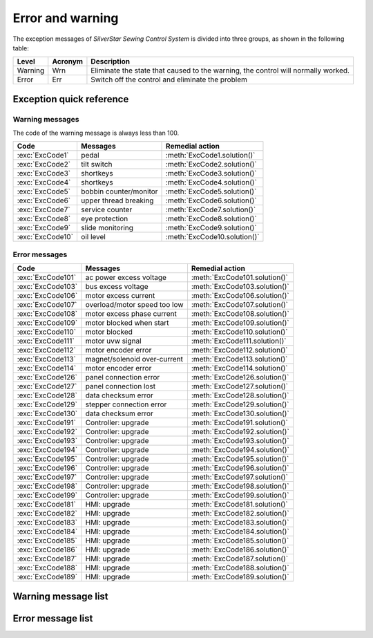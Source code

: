 .. _err_wrn_msg:

=================
Error and warning
=================

The exception messages of *SilverStar Sewing Control System* is divided 
into three groups, as shown in the following table:

=========== ======== ==================================================================================
Level       Acronym  Description
=========== ======== ==================================================================================
Warning     Wrn      Eliminate the state that caused to the warning, the control will normally worked. 
Error       Err      Switch off the control and eliminate the problem
=========== ======== ==================================================================================

Exception quick reference
=========================

Warning messages
----------------

The code of the warning message is always less than 100.

================= ============================= =============================
Code              Messages                      Remedial action
================= ============================= =============================
:exc:`ExcCode1`   pedal                         :meth:`ExcCode1.solution()`
:exc:`ExcCode2`   tilt switch                   :meth:`ExcCode2.solution()`
:exc:`ExcCode3`   shortkeys                     :meth:`ExcCode3.solution()`
:exc:`ExcCode4`   shortkeys                     :meth:`ExcCode4.solution()`
:exc:`ExcCode5`   bobbin counter/monitor        :meth:`ExcCode5.solution()`
:exc:`ExcCode6`   upper thread breaking         :meth:`ExcCode6.solution()`
:exc:`ExcCode7`   service counter               :meth:`ExcCode7.solution()`
:exc:`ExcCode8`   eye protection                :meth:`ExcCode8.solution()`
:exc:`ExcCode9`   slide monitoring              :meth:`ExcCode9.solution()`
:exc:`ExcCode10`  oil level                     :meth:`ExcCode10.solution()`
================= ============================= =============================

Error messages
--------------

================= ============================= =============================
Code              Messages                      Remedial action
================= ============================= =============================
:exc:`ExcCode101` ac power excess voltage       :meth:`ExcCode101.solution()`
:exc:`ExcCode103` bus excess voltage            :meth:`ExcCode103.solution()`
:exc:`ExcCode106` motor excess current          :meth:`ExcCode106.solution()`
:exc:`ExcCode107` overload/motor speed too low  :meth:`ExcCode107.solution()`
:exc:`ExcCode108` motor excess phase current    :meth:`ExcCode108.solution()`
:exc:`ExcCode109` motor blocked when start      :meth:`ExcCode109.solution()`
:exc:`ExcCode110` motor blocked                 :meth:`ExcCode110.solution()`
:exc:`ExcCode111` motor uvw signal              :meth:`ExcCode111.solution()`
:exc:`ExcCode112` motor encoder error           :meth:`ExcCode112.solution()`
:exc:`ExcCode113` magnet/solenoid over-current  :meth:`ExcCode113.solution()`
:exc:`ExcCode114` motor encoder error           :meth:`ExcCode114.solution()`
:exc:`ExcCode126` panel connection error        :meth:`ExcCode126.solution()`
:exc:`ExcCode127` panel connection lost         :meth:`ExcCode127.solution()`
:exc:`ExcCode128` data checksum error           :meth:`ExcCode128.solution()`
:exc:`ExcCode129` stepper connection error      :meth:`ExcCode129.solution()`
:exc:`ExcCode130` data checksum error           :meth:`ExcCode130.solution()`
:exc:`ExcCode191` Controller: upgrade           :meth:`ExcCode191.solution()`
:exc:`ExcCode192` Controller: upgrade           :meth:`ExcCode192.solution()`
:exc:`ExcCode193` Controller: upgrade           :meth:`ExcCode193.solution()`
:exc:`ExcCode194` Controller: upgrade           :meth:`ExcCode194.solution()`
:exc:`ExcCode195` Controller: upgrade           :meth:`ExcCode195.solution()`
:exc:`ExcCode196` Controller: upgrade           :meth:`ExcCode196.solution()`
:exc:`ExcCode197` Controller: upgrade           :meth:`ExcCode197.solution()`
:exc:`ExcCode198` Controller: upgrade           :meth:`ExcCode198.solution()`
:exc:`ExcCode199` Controller: upgrade           :meth:`ExcCode199.solution()`
:exc:`ExcCode181` HMI: upgrade                  :meth:`ExcCode181.solution()`
:exc:`ExcCode182` HMI: upgrade                  :meth:`ExcCode182.solution()`
:exc:`ExcCode183` HMI: upgrade                  :meth:`ExcCode183.solution()`
:exc:`ExcCode184` HMI: upgrade                  :meth:`ExcCode184.solution()`
:exc:`ExcCode185` HMI: upgrade                  :meth:`ExcCode185.solution()`
:exc:`ExcCode186` HMI: upgrade                  :meth:`ExcCode186.solution()`
:exc:`ExcCode187` HMI: upgrade                  :meth:`ExcCode187.solution()`
:exc:`ExcCode188` HMI: upgrade                  :meth:`ExcCode188.solution()`
:exc:`ExcCode189` HMI: upgrade                  :meth:`ExcCode189.solution()`
================= ============================= =============================

Warning message list
====================

.. exception:: ExcCode1

   Pedal warning

   .. method:: solution()

      The pedal must be released when switching on;
      The pedal type must be set correctly when using standing pedal;
      Replace the pedal.

.. exception:: ExcCode2

   Tilt switch warning
   
   .. method:: solution()  

      The warning will be cleared when the machine is back to the normal position;
      Check the tipping sensor on the machine  

.. exception:: ExcCode3 
   
   Shortkey warning
   
   .. method:: solution()

      The short key must be released when switching on

.. exception:: ExcCode4 
   
   Shortkey warning
   
   .. method:: solution()

      The short key must be released when switching on

.. exception:: ExcCode5 
   
   Bobbin counter warning
   
   .. method:: solution()

      Replace the bobbin, press back key to clear warning

.. exception:: ExcCode6 
   
   Upper thread breaking warning
   
   .. method:: solution()

      The upper thread is broken;
      Check the sensor of upper thread.

.. exception:: ExcCode7 
   
   Service counter warning
   
   .. method:: solution()

      Make a service maintenance, press back key to clear warning

.. exception:: ExcCode8 
   
   Eye protection monitoring
   
   .. method:: solution()

      Put eye protection cover plate back in place;
      Check the sensor of eye protection.

.. exception:: ExcCode9 
   
   Slide monitoring

   .. method:: solution()

      Close the hook cover plate;
      Check the sensor of slide monitoring;  

.. exception:: ExcCode10 
   
   Oil level warning

   .. method:: solution()

      Check oil

Error message list
==================

.. exception:: ExcCode101 
   
   AC power supply voltage is too high
   
   .. method:: solution()

      Check the ac voltage;
      Replace the controller.

.. exception:: ExcCode103 
   
   Bus voltage is too high
   
   .. method:: solution()

      Check the brake circuit, replace the brake resistor;
      Replace the controller.

.. exception:: ExcCode106 
   
   The bus current is too high
   
   .. method:: solution()

      Check the motor encoder connection;
      Check if the right :term:`MACHINE ID` is seted;
      Replace the controller;

.. exception:: ExcCode107 
   
   Overload, the speed of main motor is too low

   .. method:: solution()

      The shaft is blocked;
      The material is too thick.

.. exception:: ExcCode108 
   
   Overload, the current command of main motor exceeds the maximum value

   .. method:: solution()

      The shaft is blocked;
      The material is too thick.

.. exception:: ExcCode109 
   
   The main motor starts failed

   .. method:: solution()

      Restart the machine from where the sewing material is thinner;
      The shaft is blocked;
      The material is too thick.

.. exception:: ExcCode110
   
   The synchronizer signal is not detected
   
   .. method:: solution()

      Check the synchronizaer signal;
      The shaft is blocked;
      The material is too thick.

.. exception:: ExcCode111
   
   Motor UVW signal is abnormal

   .. method:: solution()

      Check the UVW signal;
      Replace motor encoder

.. exception:: ExcCode112
   
   The motor synchronization signal cannot be detected for a long time after 
   step on the pedal.
   
   .. method:: solution()

      Check the synchronizaer signal;
      Replace motor encoder.

.. exception:: ExcCode113
   
   The solenoid current is too high

   .. method:: solution()

      Check the solenoid;
      Replace the controller or solenoid;

.. exception:: ExcCode114
   
   Abnormal value of motor angle
   
   .. method:: solution()

      Check the motor encoder connection;
      Check the hall sensor;

.. exception:: ExcCode126
   
   The paramter synchronization is failed

   .. method:: solution()

      Check the panel connection;
      Restart the control box

.. exception:: ExcCode127
   
   The panel is reconnected when some special mode
   
   .. method:: solution()

      Restart the controlbox

.. exception:: ExcCode128
   
   Parameters verified failed

   .. method:: solution()

      Restart the controlbox;
      Update software.

.. exception:: ExcCode129
   
   The step drive communication failed

   .. method:: solution()

      Restart the controlbox;
      Check the communication cable.

.. exception:: ExcCode130
   
   Parameters version verified failed

   .. method:: solution()

      Update the software of controlbox or panel.

.. exception:: ExcCode191
   
   Controller upgrade files data error: wrong file
   
   .. method:: solution()

      Update software

.. exception:: ExcCode192
   
   Controller upgrade files data error: wrong page

   .. method:: solution()

      Copy the upgrade files and update again

.. exception:: ExcCode193
   
   Controller upgrade files data error: verification failed

   .. method:: solution()

      Copy the upgrade files and update again

.. exception:: ExcCode194
   
   Controller upgrade files data error: wrong size

   .. method:: solution()

      Copy the upgrade files and update again

.. exception:: ExcCode195
   
   Controller upgrade files data error: start address

   .. method:: solution()

      Copy the upgrade files and update again

.. exception:: ExcCode196
   
   Controller upgrade files data error: model not match

   .. method:: solution()

      Copy the upgrade files and update again

.. exception:: ExcCode197
   
   Controller upgrade files not exist

   .. method:: solution()

      Copy the upgrade files and update again

.. exception:: ExcCode198
   
   Communication timeout when upgrade the controller

   .. method:: solution()

      check wire connection and update again

.. exception:: ExcCode199
   
   No USB drive detected

   .. method:: solution()

      Reinsert the USB disk and update again

.. exception:: ExcCode181
   
   Wrong panel software

   .. method:: solution()

      Update software

.. exception:: ExcCode182
   
   Panel upgrade files data error: wrong page

   .. method:: solution()

      Copy the upgrade files and update again

.. exception:: ExcCode183
   
   Panel upgrade files data error: verification failed

   .. method:: solution()

      Copy the upgrade files and update again

.. exception:: ExcCode184
   
   Panel upgrade files data error: wrong size

   .. method:: solution()

      Copy the upgrade files and update again

.. exception:: ExcCode185
   
   Panel upgrade files data error: wrong start address 

   .. method:: solution()

      Copy the upgrade files and update again

.. exception:: ExcCode186
   
   Panel upgrade files data error: model not match

   .. method:: solution()

      Copy the upgrade files and update again

.. exception:: ExcCode187
   
   Panel upgrade files not exist

   .. method:: solution()

      Copy the upgrade files and update again

.. exception:: ExcCode188
   
   Communication timeout when upgrade the panel

   .. method:: solution()

      check wire connection and update again

.. exception:: ExcCode189
   
   No USB drive detected

   .. method:: solution()

      Copy the upgrade files and update again
